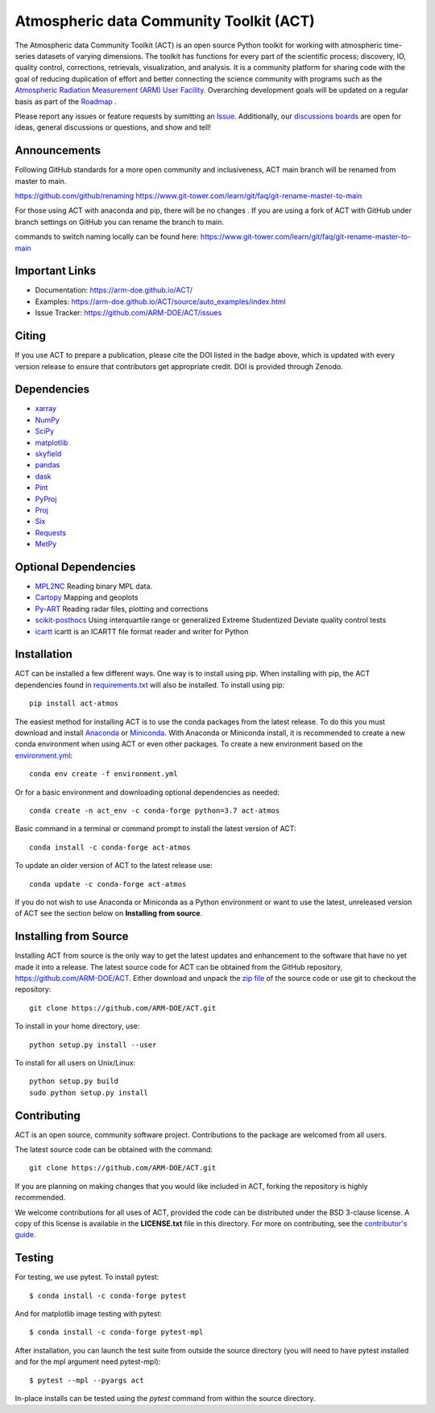 ========================================
Atmospheric data Community Toolkit (ACT)
========================================

|AnacondaCloud| |Build| |Docs|

|CondaDownloads| |Zenodo| |ARM|

.. |AnacondaCloud| image:: https://anaconda.org/conda-forge/act-atmos/badges/version.svg
    :target: https://anaconda.org/conda-forge/act-atmos

.. |CondaDownloads| image:: https://anaconda.org/conda-forge/act-atmos/badges/downloads.svg
    :target: https://anaconda.org/conda-forge/act-atmos/files

.. |Zenodo| image:: https://zenodo.org/badge/DOI/10.5281/zenodo.3855537.svg
    :target: https://doi.org/10.5281/zenodo.3855537

.. |CodeCovStatus| image:: https://img.shields.io/codecov/c/github/ARM-DOE/ACT.svg?logo=codecov
    :target: https://codecov.io/gh/ARM-DOE/ACT

.. |ARM| image:: https://img.shields.io/badge/Sponsor-ARM-blue.svg?colorA=00c1de&colorB=00539c
    :target: https://www.arm.gov/

.. |Docs| image:: https://github.com/ARM-DOE/ACT/actions/workflows/build-docs.yml/badge.svg
    :target: https://github.com/ARM-DOE/ACT/actions/workflows/build-docs.yml

.. |Build| image:: https://github.com/ARM-DOE/ACT/actions/workflows/python-package-conda.yml/badge.svg
    :target: https://github.com/ARM-DOE/ACT/actions/workflows/python-package-conda_linux.yml

The Atmospheric data Community Toolkit (ACT) is an open source Python toolkit for working with atmospheric time-series datasets of varying dimensions.  The toolkit has functions for every part of the scientific process; discovery, IO, quality control, corrections, retrievals, visualization, and analysis.   It is a community platform for sharing code with the goal of reducing duplication of effort and better connecting the science community with programs such as the `Atmospheric Radiation Measurement (ARM) User Facility <http://www.arm.gov>`_.  Overarching development goals will be updated on a regular basis as part of the `Roadmap <https://github.com/AdamTheisen/ACT/blob/master/guides/ACT_Roadmap_2.pdf>`_  .

|act|

.. |act| image:: ./docs/source/act_plots.png

Please report any issues or feature requests by sumitting an `Issue <https://github.com/ARM-DOE/ACT/issues>`_.  Additionally, our `discussions boards <https://github.com/ARM-DOE/ACT/discussions>`_ are open for ideas, general discussions or questions, and show and tell!

Announcements
~~~~~~~~~~~~~

Following GitHub standards for a more open community and inclusiveness, ACT main branch will be renamed from master to main.

https://github.com/github/renaming
https://www.git-tower.com/learn/git/faq/git-rename-master-to-main

For those using ACT with anaconda and pip, there will be no changes . If you are using a fork of ACT with GitHub under branch settings on GitHub you can rename the branch to main.

commands to switch naming locally can be found here:
https://www.git-tower.com/learn/git/faq/git-rename-master-to-main

Important Links
~~~~~~~~~~~~~~~

* Documentation: https://arm-doe.github.io/ACT/
* Examples: https://arm-doe.github.io/ACT/source/auto_examples/index.html
* Issue Tracker: https://github.com/ARM-DOE/ACT/issues

Citing
~~~~~~

If you use ACT to prepare a publication, please cite the DOI listed in the badge above, which is updated with every version release to ensure that contributors get appropriate credit.  DOI is provided through Zenodo.

Dependencies
~~~~~~~~~~~~

* `xarray <https://xarray.pydata.org/en/stable/>`_
* `NumPy <https://www.numpy.org/>`_
* `SciPy <https://www.scipy.org/>`_
* `matplotlib <https://matplotlib.org/>`_
* `skyfield <https://rhodesmill.org/skyfield/>`_
* `pandas <https://pandas.pydata.org/>`_
* `dask <https://dask.org/>`_
* `Pint <https://pint.readthedocs.io/en/0.9/>`_
* `PyProj <https://pyproj4.github.io/pyproj/stable/>`_
* `Proj <https://proj.org/>`_
* `Six <https://pypi.org/project/six/>`_
* `Requests <https://2.python-requests.org/en/master/>`_
* `MetPy <https://unidata.github.io/MetPy/latest/index.html>`_

Optional Dependencies
~~~~~~~~~~~~~~~~~~~~~

* `MPL2NC <https://github.com/peterkuma/mpl2nc>`_ Reading binary MPL data.
* `Cartopy <https://scitools.org.uk/cartopy/docs/latest/>`_  Mapping and geoplots
* `Py-ART <https://arm-doe.github.io/pyart/>`_ Reading radar files, plotting and corrections
* `scikit-posthocs <https://scikit-posthocs.readthedocs.io/en/latest/>`_ Using interquartile range or generalized Extreme Studentized Deviate quality control tests
* `icartt <https://mbees.med.uni-augsburg.de/docs/icartt/2.0.0/>`_ icartt is an ICARTT file format reader and writer for Python

Installation
~~~~~~~~~~~~

ACT can be installed a few different ways. One way is to install using pip.
When installing with pip, the ACT dependencies found in
`requirements.txt <https://github.com/ARM-DOE/ACT/blob/master/requirements.txt>`_ will also be installed. To install using pip::

    pip install act-atmos

The easiest method for installing ACT is to use the conda packages from
the latest release. To do this you must download and install
`Anaconda <https://www.anaconda.com/download/#>`_ or
`Miniconda <https://conda.io/miniconda.html>`_.
With Anaconda or Miniconda install, it is recommended to create a new conda
environment when using ACT or even other packages. To create a new
environment based on the `environment.yml <https://github.com/ARM-DOE/ACT/blob/master/environment.yml>`_::

    conda env create -f environment.yml

Or for a basic environment and downloading optional dependencies as needed::

    conda create -n act_env -c conda-forge python=3.7 act-atmos

Basic command in a terminal or command prompt to install the latest version of
ACT::

    conda install -c conda-forge act-atmos

To update an older version of ACT to the latest release use::

    conda update -c conda-forge act-atmos

If you do not wish to use Anaconda or Miniconda as a Python environment or want
to use the latest, unreleased version of ACT see the section below on
**Installing from source**.

Installing from Source
~~~~~~~~~~~~~~~~~~~~~~

Installing ACT from source is the only way to get the latest updates and
enhancement to the software that have no yet made it into a release.
The latest source code for ACT can be obtained from the GitHub repository,
https://github.com/ARM-DOE/ACT. Either download and unpack the
`zip file <https://github.com/ARM-DOE/ACT/archive/master.zip>`_ of
the source code or use git to checkout the repository::

    git clone https://github.com/ARM-DOE/ACT.git

To install in your home directory, use::

    python setup.py install --user

To install for all users on Unix/Linux::

    python setup.py build
    sudo python setup.py install

Contributing
~~~~~~~~~~~~

ACT is an open source, community software project. Contributions to the
package are welcomed from all users.

The latest source code can be obtained with the command::

    git clone https://github.com/ARM-DOE/ACT.git

If you are planning on making changes that you would like included in ACT,
forking the repository is highly recommended.

We welcome contributions for all uses of ACT, provided the code can be
distributed under the BSD 3-clause license. A copy of this license is
available in the **LICENSE.txt** file in this directory. For more on
contributing, see the `contributor's guide. <https://github.com/ARM-DOE/ACT/blob/master/CONTRIBUTING.rst>`_

Testing
~~~~~~~
For testing, we use pytest. To install pytest::

   $ conda install -c conda-forge pytest

And for matplotlib image testing with pytest::

   $ conda install -c conda-forge pytest-mpl

After installation, you can launch the test suite from outside the
source directory (you will need to have pytest installed and for the mpl
argument need pytest-mpl)::

   $ pytest --mpl --pyargs act

In-place installs can be tested using the `pytest` command from within
the source directory.
